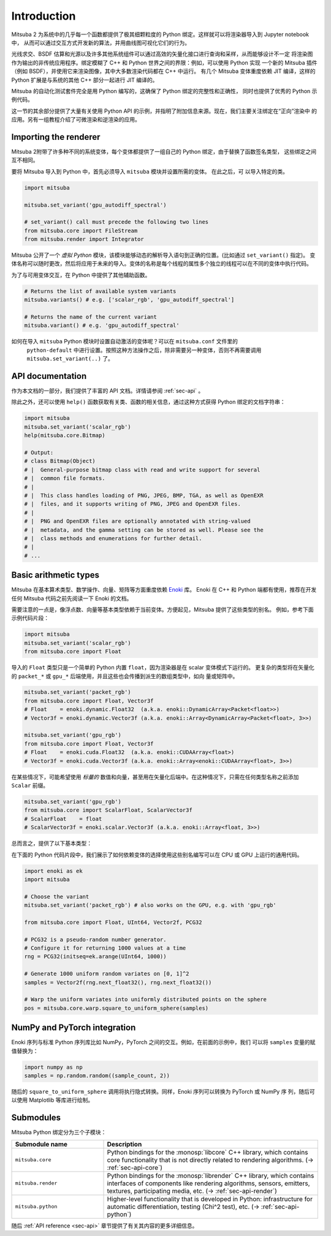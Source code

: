 .. _sec-python:

Introduction
==============

Mitsuba 2 为系统中的几乎每一个函数都提供了极其细颗粒度的 Python 绑定。这样就可以将渲染器导入到 Jupyter notebook 中，
从而可以通过交互方式开发新的算法，并用曲线图可视化它们的行为。

光线求交、BSDF 估算和光源以及许多其他系统组件可以通过高效的矢量化接口进行查询和采样，从而能够设计不一定
将渲染图作为输出的非传统应用程序。绑定模糊了 C++ 和 Python 世界之间的界限：例如，可以使用 Python 实现
一个新的 Mitsuba 插件（例如 BSDF），并使用它来渲染图像，其中大多数渲染代码都在 C++ 中运行。 有几个 Mitsuba 
变体重度依赖 JIT 编译，这样的 Python 扩展是与系统的其他 C++ 部分一起进行 JIT 编译的。

Mitsuba 的自动化测试套件完全是用 Python 编写的，这确保了 Python 绑定的完整性和正确性，
同时也提供了优秀的 Python 示例代码。

这一节的其余部分提供了大量有关使用 Python API 的示例，并指明了附加信息来源。现在，我们主要关注绑定在“正向”渲染中
的应用。另有一组教程介绍了可微渲染和逆渲染的应用。

Importing the renderer
----------------------

Mitsuba 2附带了许多种不同的系统变体，每个变体都提供了一组自己的 Python 绑定，由于替换了函数签名类型，
这些绑定之间互不相同。

要将 Mitsuba 导入到 Python 中，首先必须导入 ``mitsuba``  模块并设置所需的变体。 在此之后，可
以导入特定的类。

.. code-block:: python

    import mitsuba

    mitsuba.set_variant('gpu_autodiff_spectral')

    # set_variant() call must precede the following two lines
    from mitsuba.core import FileStream
    from mitsuba.render import Integrator

Mitsuba 公开了一个 *虚拟 Python* 模块，该模块能够动态的解析导入语句到正确的位置。(比如通过 ``set_variant()`` 指定)。 
变体名称可以随时更改，然后将应用于未来的导入。变体的名称是每个线程的属性多个独立的线程可以在不同的变体中执行代码。

为了与可用变体交互，在 Python 中提供了其他辅助函数。

.. code-block:: python

    # Returns the list of available system variants
    mitsuba.variants() # e.g. ['scalar_rgb', 'gpu_autodiff_spectral']

    # Returns the name of the current variant
    mitsuba.variant() # e.g. 'gpu_autodiff_spectral'

如何在导入 ``mitsuba`` Python 模块时设置自动激活的变体呢？可以在 ``mitsuba.conf`` 文件里的
 ``python-default`` 中进行设置。按照这种方法操作之后，除非需要另一种变体，否则不再需要调用 ``mitsuba.set_variant(..)`` 了。


API documentation
-----------------

作为本文档的一部分，我们提供了丰富的 API 文档。详情请参阅 :ref:`sec-api` 。

除此之外，还可以使用 ``help()`` 函数获取有关类、函数的相关信息，通过这种方式获得 Python 绑定的文档字符串：

.. code-block:: python

    import mitsuba
    mitsuba.set_variant('scalar_rgb')
    help(mitsuba.core.Bitmap)

    # Output:
    # class Bitmap(Object)
    # |  General-purpose bitmap class with read and write support for several
    # |  common file formats.
    # |
    # |  This class handles loading of PNG, JPEG, BMP, TGA, as well as OpenEXR
    # |  files, and it supports writing of PNG, JPEG and OpenEXR files.
    # |
    # |  PNG and OpenEXR files are optionally annotated with string-valued
    # |  metadata, and the gamma setting can be stored as well. Please see the
    # |  class methods and enumerations for further detail.
    # |
    # ...


Basic arithmetic types
----------------------

Mitsuba 在基本算术类型、数学操作、向量、矩阵等方面重度依赖 `Enoki
<https://enoki.readthedocs.io/en/master/intro.html>`_ 库。
Enoki 在 C++ 和 Python 端都有使用，推荐在开发任何 Mitsuba 代码之前先阅读一下 Enoki 的文档。

需要注意的一点是，像浮点数、向量等基本类型依赖于当前变体。方便起见，Mitsuba 提供了这些类型的别名。
例如，参考下面示例代码片段：

.. code-block:: python

    import mitsuba
    mitsuba.set_variant('scalar_rgb')
    from mitsuba.core import Float

导入的 ``Float`` 类型只是一个简单的 Python 内置 ``float``，因为渲染器是在 scalar 变体模式下运行的。
更复杂的类型将在矢量化的 ``packet_*`` 或 ``gpu_*`` 后端使用，并且这些也会传播到派生的数组类型中，如向
量或矩阵中。

.. code-block:: python

    mitsuba.set_variant('packet_rgb')
    from mitsuba.core import Float, Vector3f
    # Float    = enoki.dynamic.Float32  (a.k.a. enoki::DynamicArray<Packet<float>>)
    # Vector3f = enoki.dynamic.Vector3f (a.k.a. enoki::Array<DynamicArray<Packet<float>, 3>>)

    mitsuba.set_variant('gpu_rgb')
    from mitsuba.core import Float, Vector3f
    # Float    = enoki.cuda.Float32  (a.k.a. enoki::CUDAArray<float>)
    # Vector3f = enoki.cuda.Vector3f (a.k.a. enoki::Array<enoki::CUDAArray<float>, 3>>)

在某些情况下，可能希望使用 *标量的* 数值和向量，甚至用在矢量化后端中。在这种情况下，只需在任何类型名称之前添加 ``Scalar`` 前缀。

.. code-block:: python

    mitsuba.set_variant('gpu_rgb')
    from mitsuba.core import ScalarFloat, ScalarVector3f
    # ScalarFloat    = float
    # ScalarVector3f = enoki.scalar.Vector3f (a.k.a. enoki::Array<float, 3>>)

总而言之，提供了以下基本类型：

.. figtable::
    :label: table-basic-types
    :caption: 此表列出了 Mitsuba 的内置算术和数组类型。

    .. list-table::
        :widths: 17 30
        :header-rows: 1

        * - Type name
          - Description
        * - ``Mask``
          - Result of a comparison involving an arithmetic type like ``Float``.
        * - ``Float``
          - Default floating point type (which could be single or double precision)
        * - ``Float32``
          - Single precision floating point type
        * - ``Float64``
          - Double precision floating point type
        * - ``UInt32``
          - Unsigned 32-bit integer
        * - ``Int32``
          - Signed 32-bit integer
        * - ``UInt64``
          - Unsigned 64-bit integer
        * - ``Int64``
          - Signed 64-bit integer
        * - ``Normal3f``
          - 3D normal vector
        * - ``Color[0-4]f``
          - Color vector with floating point components of the default precision (0 to 4 dimensions).
        * - ``Vector[0-4]f``
          - Vector with floating point components of the default precision (0 to 4 dimensions)
        * - ``Point[0-4]f``
          - Point with floating point components of the default precision (0 to 4 dimensions)
        * - ``Vector[0-4]i``
          - Vector with signed 32-bit integer components (0 to 4 dimensions)
        * - ``Point[0-4]i``
          - Point with signed 32-bit integer components (0 to 4 dimensions)
        * - ``Vector[0-4]u``
          - Vector with unsigned signed 32-bit integer components (0 to 4 dimensions)
        * - ``Point[0-4]u``
          - Point with unsigned signed 32-bit integer components (0 to 4 dimensions)
        * - ``Matrix[2-4]f``
          - Matrix with floating point components of the default precision (2 to 4 dimensions)

在下面的 Python 代码片段中，我们展示了如何依赖变体的选择使用这些别名编写可以在 CPU 或 GPU 上运行的通用代码。

.. code-block:: python

    import enoki as ek
    import mitsuba

    # Choose the variant
    mitsuba.set_variant('packet_rgb') # also works on the GPU, e.g. with 'gpu_rgb'

    from mitsuba.core import Float, UInt64, Vector2f, PCG32

    # PCG32 is a pseudo-random number generator.
    # Configure it for returning 1000 values at a time
    rng = PCG32(initseq=ek.arange(UInt64, 1000))

    # Generate 1000 uniform random variates on [0, 1]^2
    samples = Vector2f(rng.next_float32(), rng.next_float32())

    # Warp the uniform variates into uniformly distributed points on the sphere
    pos = mitsuba.core.warp.square_to_uniform_sphere(samples)


NumPy and PyTorch integration
-----------------------------

Enoki 序列与标准 Python 序列库比如 NumPy，PyTorch 之间的交互。例如，在前面的示例中，我们
可以将 ``samples`` 变量的赋值替换为：

.. code-block:: python

    import numpy as np
    samples = np.random.random((sample_count, 2))

随后的 ``square_to_uniform_sphere`` 调用将执行隐式转换。同样，Enoki 序列可以转换为 PyTorch 或 NumPy 序
列，随后可以使用 Matplotlib 等库进行绘制。

Submodules
----------

Mitsuba Python 绑定分为三个子模块：

.. list-table::
    :widths: 30 70
    :header-rows: 1

    * - Submodule name
      - Description
    * - ``mitsuba.core``
      - Python bindings for the :monosp:`libcore` C++ library, which contains
        core functionality that is not directly related to rendering
        algorithms. (→ :ref:`sec-api-core`)
    * - ``mitsuba.render``
      - Python bindings for the :monosp:`librender` C++ library, which contains
        interfaces of components like rendering algorithms, sensors, emitters,
        textures, participating media, etc. (→ :ref:`sec-api-render`)
    * - ``mitsuba.python``
      - Higher-level functionality that is developed in Python: infrastructure
        for automatic differentiation, testing (Chi^2 test), etc. (→
        :ref:`sec-api-python`)

随后 :ref:`API reference <sec-api>` 章节提供了有关其内容的更多详细信息。

